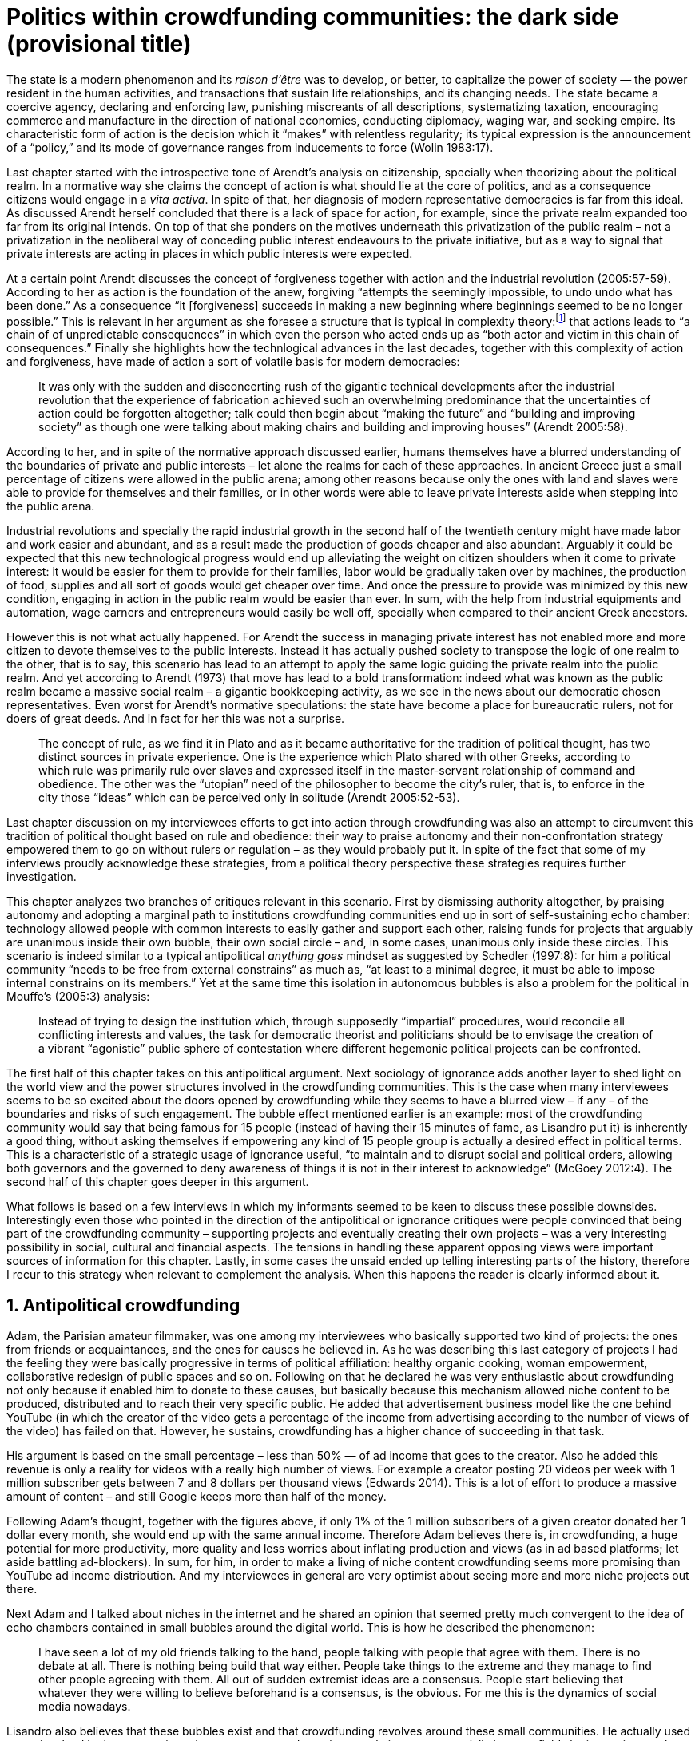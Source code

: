 = Politics within crowdfunding communities: the dark side (provisional title)
:numbered:
:sectanchors:
:icons: font
:stylesheet: ../contrib/print.css

[.lead]
The state is a modern phenomenon and its _raison d'être_ was to develop, or better, to capitalize the power of society — the power resident in the human activities, and transactions that sustain life relationships, and its changing needs. The state became a coercive agency, declaring and enforcing law, punishing miscreants of all descriptions, systematizing taxation, encouraging commerce and manufacture in the direction of national economies, conducting diplomacy, waging war, and seeking empire. Its characteristic form of action is the decision which it “makes” with relentless regularity; its typical expression is the announcement of a “policy,” and its mode of governance ranges from inducements to force (Wolin 1983:17).

Last chapter started with the introspective tone of Arendt's analysis on citizenship, specially when theorizing about the political realm. In a normative way she claims the concept of action is what should lie at the core of politics, and as a consequence citizens would engage in a _vita activa_. In spite of that, her diagnosis of modern representative democracies is far from this ideal. As discussed Arendt herself concluded that there is a lack of space for action, for example, since the private realm expanded too far from its original intends. On top of that she ponders on the motives underneath this privatization of the public realm – not a privatization in the neoliberal way of conceding public interest endeavours to the private initiative, but as a way to signal that private interests are acting in places in which public interests were expected.

At a certain point Arendt discusses the concept of forgiveness together with action and the industrial revolution (2005:57-59). According to her as action is the foundation of the anew, forgiving “attempts the seemingly impossible, to undo undo what has been done.” As a consequence “it [forgiveness] succeeds in making a new beginning where beginnings seemed to be no longer possible.” This is relevant in her argument as she foresee a structure that is typical in complexity theory:footnote:[To be clear I am not saying that Arendt is referring nor subscribing to complexity theory. Also I am not claiming she is a precursor of this field. The point is that, as Arendt (2005:58) put, “men (_sic_) do not know what they are doing with respect to others, that they may intend good and achieve evil, and vice versa, and that nevertheless they aspire in action to the same fulfillment of intention that is the sign of mastership in their intercourse with natural, material things, has been the one great topic of tragedy since Greek antiquity.” To a certain extent this acknowledgement is also found in complexity theory in which systems are non-linear, non-teleological, and their outcomes are highly unpredictable (Mitleton-Kelly 2003).] that actions leads to “a chain of of unpredictable consequences” in which even the person who acted ends up as “both actor and victim in this chain of consequences.” Finally she highlights how the technlogical advances in the last decades, together with this complexity of action and forgiveness, have made of action a sort of volatile basis for modern democracies:

[quote]
It was only with the sudden and disconcerting rush of the gigantic technical developments after the industrial revolution that the experience of fabrication achieved such an overwhelming predominance that the uncertainties of action could be forgotten altogether; talk could then begin about “making the future” and “building and improving society” as though one were talking about making chairs and building and improving houses” (Arendt 2005:58).

According to her, and in spite of the normative approach discussed earlier, humans themselves have a blurred understanding of the boundaries of private and public interests – let alone the realms for each of these approaches. In ancient Greece just a small percentage of citizens were allowed in the public arena; among other reasons because only the ones with land and slaves were able to provide for themselves and their families, or in other words were able to leave private interests aside when stepping into the public arena.

Industrial revolutions and specially the rapid industrial growth in the second half of the twentieth century might have made labor and work easier and abundant, and as a result made the production of goods cheaper and also abundant. Arguably it could be expected that this new technological progress would end up alleviating the weight on citizen shoulders when it come to private interest: it would be easier for them to provide for their families, labor would be gradually taken over by machines, the production of food, supplies and all sort of goods would get cheaper over time. And once the pressure to provide was minimized by this new condition, engaging in action in the public realm would be easier than ever. In sum, with the help from industrial equipments and automation, wage earners and entrepreneurs would easily be well off, specially when compared to their ancient Greek ancestors.

However this is not what actually happened. For Arendt the success in managing private interest has not enabled more and more citizen to devote themselves to the public interests. Instead it has actually pushed society to transpose the logic of one realm to the other, that is to say, this scenario has lead to an attempt to apply the same logic guiding the private realm into the public realm. And yet according to Arendt (1973) that move has lead to a bold transformation: indeed what was known as the public realm became a massive social realm – a gigantic bookkeeping activity, as we see in the news about our democratic chosen representatives. Even worst for Arendt's normative speculations: the state have become a place for bureaucratic rulers, not for doers of great deeds. And in fact for her this was not a surprise.

[quote]
The concept of rule, as we find it in Plato and as it became authoritative for the tradition of political thought, has two distinct sources in private experience. One is the experience which Plato shared with other Greeks, according to which rule was primarily rule over slaves and expressed itself in the master-servant relationship of command and obedience. The other was the “utopian” need of the philosopher to become the city's ruler, that is, to enforce in the city those “ideas” which can be perceived only in solitude (Arendt 2005:52-53).

Last chapter discussion on my interviewees efforts to get into action through crowdfunding was also an attempt to circumvent this tradition of political thought based on rule and obedience: their way to praise autonomy and their non-confrontation strategy empowered them to go on without rulers or regulation – as they would probably put it. In spite of the fact that some of my interviews proudly acknowledge these strategies, from a political theory perspective these strategies requires further investigation.

This chapter analyzes two branches of critiques relevant in this scenario. First by dismissing authority altogether, by praising autonomy and adopting a marginal path to institutions crowdfunding communities end up in sort of self-sustaining echo chamber: technology allowed people with common interests to easily gather and support each other, raising funds for projects that arguably are unanimous inside their own bubble, their own social circle – and, in some cases, unanimous only inside these circles. This scenario is indeed similar to a typical antipolitical _anything goes_ mindset as suggested by Schedler (1997:8): for him a political community “needs to be free from external constrains” as much as, “at least to a minimal degree, it must be able to impose internal constrains on its members.” Yet at the same time this isolation in autonomous bubbles is also a problem for the political in Mouffe's (2005:3) analysis:

[quote]
Instead of trying to design the institution which, through supposedly “impartial” procedures, would reconcile all conflicting interests and values, the task for democratic theorist and politicians should be to envisage the creation of a vibrant “agonistic” public sphere of contestation where different hegemonic political projects can be confronted.

The first half of this chapter takes on this antipolitical argument. Next sociology of ignorance adds another layer to shed light on the world view and the power structures involved in the crowdfunding communities. This is the case when many interviewees seems to be so excited about the doors opened by crowdfunding while they seems to have a blurred view – if any – of the boundaries and risks of such engagement. The bubble effect mentioned earlier is an example: most of the crowdfunding community would say that being famous for 15 people (instead of having their 15 minutes of fame, as Lisandro put it) is inherently a good thing, without asking themselves if empowering any kind of 15 people group is actually a desired effect in political terms. This is a characteristic of a strategic usage of ignorance useful, “to maintain and to disrupt social and political orders, allowing both governors and the governed to deny awareness of things it is not in their interest to acknowledge” (McGoey 2012:4). The second half of this chapter goes deeper in this argument.

What follows is based on a few interviews in which my informants seemed to be keen to discuss these possible downsides. Interestingly even those who pointed in the direction of the antipolitical or ignorance critiques were people convinced that being part of the crowdfunding community – supporting projects and eventually creating their own projects – was a very interesting possibility in social, cultural and financial aspects. The tensions in handling these apparent opposing views were important sources of information for this chapter. Lastly, in some cases the unsaid ended up telling interesting parts of the history, therefore I recur to this strategy when relevant to complement the analysis. When this happens the reader is clearly informed about it.

== Antipolitical crowdfunding

Adam, the Parisian amateur filmmaker, was one among my interviewees who basically supported two kind of projects: the ones from friends or acquaintances, and the ones for causes he believed in. As he was describing this last category of projects I had the feeling they were basically progressive in terms of political affiliation: healthy organic cooking, woman empowerment, collaborative redesign of public spaces and so on. Following on that he declared he was very enthusiastic about crowdfunding not only because it enabled him to donate to these causes, but basically because this mechanism allowed niche content to be produced, distributed and to reach their very specific public. He added that advertisement business model like the one behind YouTube (in which the creator of the video gets a percentage of the income from advertising according to the number of views of the video) has failed on that. However, he sustains, crowdfunding has a higher chance of succeeding in that task.

His argument is based on the small percentage – less than 50% — of ad income that goes to the creator. Also he added this revenue is only a reality for videos with a really high number of views. For example a creator posting 20 videos per week with 1 million subscriber gets between 7 and 8 dollars per thousand views (Edwards 2014). This is a lot of effort to produce a massive amount of content – and still Google keeps more than half of the money.

Following Adam's thought, together with the figures above, if only 1% of the 1 million subscribers of a given creator donated her 1 dollar every month, she would end up with the same annual income. Therefore Adam believes there is, in crowdfunding, a huge potential for more productivity, more quality and less worries about inflating production and views (as in ad based platforms; let aside battling ad-blockers). In sum, for him, in order to make a living of niche content crowdfunding seems more promising than YouTube ad income distribution. And my interviewees in general are very optimist about seeing more and more niche projects out there.

Next Adam and I talked about niches in the internet and he shared an opinion that seemed pretty much convergent to the idea of echo chambers contained in small bubbles around the digital world. This is how he described the phenomenon:

[quote]
I have seen a lot of my old friends talking to the hand, people talking with people that agree with them. There is no debate at all. There is nothing being build that way either. People take things to the extreme and they manage to find other people agreeing with them. All out of sudden extremist ideas are a consensus. People start believing that whatever they were willing to believe beforehand is a consensus, is the obvious. For me this is the dynamics of social media nowadays.

Lisandro also believes that these bubbles exist and that crowdfunding revolves around these small communities. He actually used to get involved in the community going to meet ups and meeting people in person; specially in some fields he is passionate about, such as literature for example. In fact this was an old habit from the time when he owned a second-hand bookstore: the business was not exactly profitable but it worth it because of the community that regularly gathered around the venue, he claimed. This bubble effect is still valid in his crowdfunding routine, as he describes the relationship between him and the project creators he usually supports:

[quote]
Even when I do not know them in person they are people I follow on Twitter, authors I like. I feel close to them as I follow the projects they run, so it is a group, you feel like you are part of it. There are also some video initiatives on YouTube I support because I watch the videos. I can pay one dollar a month for them, I can afford it if they keep on shotting new videos. I see this as clearcut exchange … I am willing to pay for the content [I consume] and when you actually know the person [creating that content], even if not in person but via social media, it is way easier to support their projects.

Emily, part of the team who founded a British crowdfunding platform, believes that this community effect around crowdfunding is more attractive than the possibility of making money. In other words it is about a collaborative relationship, and not a merely patron relationship in which one part financially supports the other:

[quote]
I do not think there is all that many people who set out because they are like “I want to make millions of pounds.” They kind of set out because they are like “I think this is a really interesting business model.” It shifts things so that some of the most effective Kickstarter projects are the ones effectively getting user information. You get to connect with your users. You get to iterate and change your project much faster as you are going along and you get advanced orders, so the risk is lower. It feels like a much more connected relationship that those projects typically have with the people who will be using that project.

She is not denying that there are different mindset around crowdfunding, but for her people trying to be rich through crowdfunding are not so common in this environment: “maybe that is something more [common] on the kind of equity based crowdfunding platforms,” she ponders. Her argument also brings in a business mindset shared by other interviewees (Daniel, the German interested in board games, for example): the case in which a community of people connected by stronger ties reduces the economic risk of a enterprise. In sum there are different approaches the crowdfunding community recurs in order to emphasizes how the more personal side of their relations grants a more coherent space for them. Within this space, and with cash circulating among people in this bubble, a lot of anew can be funded.

At this point it worth it call into question what are the issues the crowdfunding enthusiasts might be leaving behind. If in last chapter I highlighted that Mouffe criticized Arendt's idea of politics, on the grounds that Arendt's ideas would be too optimistic for the public realm, the same sort of question is valid for my interviewees' world view. If the point of view argued in the last paragraph was the only side of this coin, autonomy would allow a plethora of ideas and actions in the public space, and crowdfunding would allow people to join forces to make them happen. If that all was actually happening Mouffe (2005:3) arguments would be a harsh attack on the success of crowdfunding as a form of political engagement: that would be to completely eliminate the “agonistic” side of the public realm in favor of a multitude of niche endeavours that would never collapse and debate with each other. Different (and arguably hegemonic) projects and ideas could emerge, but they would hardly ever (if ever) be confronted.

To start with, and taking Mouffe's quote from the beginning of this chapter, crowdfunding is not an impartial procedure. This might be an multifaceted issue and probably it is not feasible to exhaust all possible ways to argue that impartiality is not a strength of crowdfunding. My interviewees would argue in a kind of libertarian tone that anyone could pledge in any crowdfunding campaign – and that would be enough to label crowdfunding as “democratic” as they say, or as “impartial” as inferred by them. Surely this is not the case. The basic argument would be that not everybody is online (48% of the world is, 41% if we take only developing countries, or 81% in developed countries) and that not everybody online actually trusts the web enough to make an online payment (21% of Americans that are online are do not shopping online).footnote:[Figures regarding population with internet access according to ICT (2017) and the one about online payments according to Pew Research Center (2016).]

Moving away from assumptions based by quantitative surveys it is possible to discuss the impartiality of crowdfunding also from qualitative standpoints. For instance my interviewees, as discussed before, are very similar in terms of their social and educational background. They usually are people that have had access to higher education, that can take risks easier that others because they have a reliable safety net. Those from outside the global north have fluent English and some experiences abroad (usually they studied and/or worked in the global north). This fact cannot be ignored when pondering about the impartiality of crowdfunding: these trajectories socially influence the way these individuals face the world, also influencing their personal values, strategies, aspirations and notions of right and wrong, of success and failure. All these aspects end up internalized as a disposition to act in a similar fashion (Bourdieu 1970):

[quote]
It is one thing to say that working-class youth do not enter French universities because they fear failure, and quite another to say that getting a higher education does not belong to their world view or class structure. In the former case, these youths might value higher learning and have hopes of attending the university but choose not to attend because they expect to fail. In the latter case, they would have no desire to attend the university and therefore no expectations (Swartz 1997:109).

In other words the crowdfunding community share so much in common that it is expected that it will reproduce their values instead of acting as impartial platform — specially when some of the platform founders and staff I interviewed explicitly recurred to the analogy of putting the curatorial layer to keep the platform a garden not a thicket (that is to say, they cherry pick the projects that go online, they help creators to produce videos, text and images passing a specific kind of message etc.). Even in face of some tensions (such as whether it is OK or not to use Kickstarter basically as a shop window) my interviewees share similar world views in many other perspectives.

Following Mouffe's quote crowdfunding does not reconcile conflicting interests and values either. Beyond the similarity discussed above the mechanism itself is not focused in debating, in contrasting ideas, but mostly in isolating the needs (the financial target of each campaign) from the rest of the campaigns. In this scenario even contradictory projects could end up funded and their supporters would never meet to discuss if these ideas can cohabit in the very same society. For example, at the same time as a white supremacist might be raising funds to keep their podcast production running, supporters of Black Lives Matter might be funding a documentary about their social movement. Actually there were attempts from these opposing groups to raise funding through crowdfunding. From the example mentioned a studio from London launched a campaign to shoot a documentary called “The Third Dimension: #BlackLivesMatter” (Indiegogo 2016). On the other hand, after being flagged in the media for hosting campaigns for white supremacists and neo-Nazis, many platforms started to bring down these specific campaigns (Independent 2017).

I spite of these attempts for diversity of ideas and debate, this is might not be even expected in crowdfunding. Chris is a scholar, an expert in sharing economy. He pondered on a basic profile of people engaged in crowdfunding and in the sharing economy as a whole:

[quote]
What I've observed in the discourse around the sharing economy is the values and qualities that people project onto this technology are then reflected back out again in terms of the stories, the narratives about the sharing economy. Say those people who believe the internet is an inherently liberating democratic technology: that belief then shapes what they think the sharing economy is and can become. You get the actors who essentially talk about a sharing economy which is a very digitally enabled society and economy but which is very libertarian, but more from the libertarian left philosophy.

The corpus of my field work tends to corroborate Cris's idea. But even if this is not true and the community is really diverse, embracing from neo-Nazis to #BlackLivesMatter, in both campaign examples above there was no debate on the validity of these ideas to society, neither on the possibility of the coexistence of these ideals in a civic public space. And even when the decision to not host campaigns for groups of a given credo, the decision was unilateral, non agonistc, as Mouffe belives democratic bodies should be. And yet this kind of decision might be, by itself, an argument in favor of the similar world views shared by the crowdfunding communities: there is a great possibility that even if the crowdfunding community allows multiple and diverse initiatives to be launched, it is arguably a political tool focused in a specific kind of public: it will respond to the specific demands of this specific public and amplify their range of action – ending up as an ever growing echo chamber. Even if my interviewees believe they have the greatest intentions, this is not necessarily democratic in Mouffe's sense.

Finally Mouffe's quote refers not only to the confrontation of ideas, but also to hegemonic political projects. In that sense there is arguably a two fold critique towards the crowdfunding communities: the kind of projects they put forward are at most public goods with limited range. Cases like the crowdfunding of public transportation or of museums are quite rare (Indiegogo 2014), and even if it can be considered a remarkable public good, it does not put different hegemonic political projects face to face. This museum case, for instance, put on evidence the figure of Nikola Tesla: they raised fund to buy the site of a well-known antenna designed by him and plan to open a museum there. In the popular culture the name of such this famous engineer arguably reinforces a very specific set of characteristics common to many of my interviewees: a utopian view of technology, a kind of vote for a frugal life, a open knowledge approach to people's own work (or, to put it differently, a controversial disavowal for copyright and patents) etc. And, again, if this political project is put forward by crowdfunding, there is no hegemonic antagonism to it within the crowdfunding community.

In Shedler (1997:3) words politics involves “the definition of societal problems and conflicts, the elaboration of binding decisions and the establishment of its own rules.” Crowdfunding is a kind of open space where ideas mature in their own bubbles, without running into each other; in other words the notion of conflict is downgraded because anyone can submit any idea, and the notion of problem is reduced in a pecuniary total, the target of the campaign. Once these pecuniary targets are reached there is no need for binding decisions or any kind of dependence between people involved in such projects and outsiders. And surely the highest bar crowdfunding afforded to put in rules are unilateral decision taken by founders and staff of the platforms together with individual decision to support or not each project. Therefore in spite of action empowering in Arendt's sense, there are strong critiques to consider crowdfunding community as political from the perspective of the way they organize the interaction among its members.

Probably my interviewees would stand for crowdfunding claiming that at least it allows projects to be funded outside the agenda of incumbent institutions. As government and corporations are important stakeholders in funding new endeavours, this argument is indeed important. For instance, from within the sociology of ignorance field, Hess (2015) alerts for the impacts of undone science (studies that strategically are not funded or are underfunded) in social movements and social change. However sociology of ignorance can shed light on the dark side of crowdfunding from other perspectives, and that is what the following section is about.

== Dodging dystopia

Certainly Adam's idea of niche contents (mentioned earlier in this chapter) is not an odd statement. Indeed it is similar to Pariser's (2012) best seller _The Filter Bubble_, a book basically blaming algorithms for isolating people in bubbles of users alike: for example, Google show results similar to the ones you have already clicked in the past, or your Facebook feed is assembled from posts of things data science predicts you will probably engage with (like, share, comment or whatever keeps your attention within the social media website). This strategy pull apart controversial contents from each and every online user.

However, in opposition to Parisier, Adam does not seem convinced that algorithms filtering our content is actually the only cause of these bubbles. Actually he is closer to Bishop's (2008) argument in _The Big Sort_: as a result of the success of the welfare state, the book claims, Americans felt free to move wherever they wanted within the continental country. This freedom resulted in a clearcut polarization reflecting like-minded groups: in general liberals moved to metropolitan centers such as New York and San Francisco, while conservatives grouped in Orange County and Colorado Springs for example. This bubble effect happened even before social media and the internet. As Bishop, Adam believes that technology is not the one to blame when it come to this topic:

[quote]
Corporations have no ideology. They do what makes the most money, what gives them more profits – except in rare cases in which Facebook [for example] stands for Israel, for Jews etc. But most of the time you take any of the big media companies and you see some to the right, some to the left, but all of them will be focus in the return of investments. If you take Fox News in the USA, there are people interested in that kind of content, people willing to put money on that. If we did not have these people, we would not have it [Fox News]. I do not like this idea that Fox [News] causes conservatism. Both [people interested in Fox News contents, and Fox News itself] are parts of a cycle. And that is the same with crowdfunding, and with social media. One can create mechanisms to bring conflict in, to bring discourse in, to promote the debate of opposing ideas. But people just do not care. That is not what they want (Adam).

What Adam is suggesting is that there is an unequivocal bias in the way people communicate and in the way institutions intermediate this communication. Therefore even if the crowdfunding platforms themselves are not stakeholders in the global media, they depend on the strategies and on side effects of social media corporations to spread the word about each campaign. This introduces a kind of unattended bias in the crowdfunding community as a whole – in other words when my interviewees claim that there are projects out there and people are free to pledge in any project they like, that might not be only way to take the story into account.

A starting point to re-frame this story, highlighting the often unknown or ignored aspects of crowdfunding dynamics, can be found on the studies about how micro-donations are influencing politics (Margetts _et al_ 2013). In the case of online petitions campaigns there is a prominent importance of a new kind of leadership: there is “a general shift from leaders and elite to members or individuals” (Margetts _et al_ 2013:3). In other words characteristics typical from online petition (and I might add, online crowdfunding) campaigns create a new dynamic for political action in which:

[quote]
contemporary political mobilisations can become viable without leading individuals and organisations to undertake organisation and coordination costs, proceeding to critical mass and even achieving the policy or political change at which they are aimed (Margetts _et al_ 2013:19).

These characteristics includes, for example, micro donations (of time in online petitions and of time and money in crowdfunding), low start-up costs (no need of great investments to launch an online petition or crowdfunding campaign) and the importance of certain number of people willing to start (signing the petition or donating to crowdfunding). Actually this last example is crucial: most of the successful online petitions that reached a significant amount of signatures had a steep rise in the very first days. Margetts _et al_ (2013) argues that instead of having the trustworthiness of more incumbent institutions and leaders, these new online mobilizations are more passive to externalities – that is to say depending on the number of signatures already added to a given petition (and I might add, the amount of money already pledged in a crowdfunding campaign) and on the people who shared the link for the campaign page. As Margetts _et al_ (2013:18) summarizes:

[quote]
In this environment, leadership is the aggregate of many low-cost actions undertaken by those willing to start, rather than the raft of actions and characteristics of the few with which it is normally associated. Of course, the group of starters will usually include at least one leader in a more traditional mould who has taken a higher-cost action: for example, the person who sets up a petition and circulates it to close associates in their immediate social networks. But the number of starters needed to get the mobilisation off the ground will be beyond that possible to obtain with strong ties to the initiator alone, but will be attained with weak ties, such as the friend of a friend of a friend on a social networking site, or the retweet of the retweet of a tweet … By providing this social information, internet-based platforms circumvent the need for other activities traditionally performed by leaders.

In this scenario the unattended subjectivities of how information circulates are very important. In spite of some of my interviewees (as Adam, for example) being willing to discuss the power of social media undernetah the success of crowdfunding, that kind of reflection was mostly seen in experts I interviewed for this research. And as adverted this discussion is not a detail, but a topic for any sociological inquiry to understand the social and political nature of crowdfunding. Most of the people I talked too has shown a very optimist, maybe naïve, approach to the topic. Emily, for instance, focus on close networks, stronger ties, and link the emergence of crowdfunding to national macroeconomic changes:

[quote]
It sort of feels like a shift away from consumer who just buys and producer into a much more collaborative relationship … Certainly the people that I've spoken with just tend to be characterized by a much more collaborative approach to the way that they want to run the project or the business … I do have some skepticism over the position of crowdfunding more generally, particularly over Nesta involvement (I suppose) with it.footnote:[Nesta stands for National Endowment for Science, Technology and the Arts. It is a British innovation foundation that started with a £250 million endowment from the UK National Lottery. Their were funders of the crowdfunding platform Emily worked for.] Not that I think that it comes from any personal, not that I doubt the personal intentions of anyone, but I think the timing of it was coming in right when the government cuts were sort of being ushered in. Right after. There's a handy narrative.

Lisandro is an enthusiast of this sort of more collaborative business model but he made a two fold critique on crowdfunding as political nowadays. While debating about kinds of powers acting in society he called expressiveness into question: for him there are two sorts of powers, an incumbent power (basically external from the community, power that has its sources in the incumbent institutions) and an effective power (felt as stronger within the crowdfunding community). Therefore this more collaborative empowerment was promising in putting people close to each other:

[quote]
My idea is that you basically flatten relationships, thus in reality incumbent power ends up weaker than effective power. And this effective power is established due to one's own expression skills. Those who know better how to express themselves have some advantages because they can clearly show how passionate they are about a certain subject. The have way more power than people imbued with institutional power.

In addition Lisandro also criticized the way corporate power is managing not only crowdfunding but the sharing economy as a whole:

[quote]
I live in Copacabana, in Rio [Rio de Janeiro, Brazil]. In my building I guess there are only four permanent residents. The rest is all Airbnb. In a certain way these are disaggregating activities, [activities that makes] you monetize collaboration.

With these quotes Lisandro clearly highlight two topics that are left behind when people (including Lisandro himself) take an optimist view on the potential of crowdfunding. First we have all the subjectives qualities of platforms and creators (for example, as he said, how well one can communicate their own ideas to the world), together with the bubble effect, whether it emerged from is the role of social media role in the launching of what might be a successful campaign, whether it is a previous social phenomenon. Second we have the perception of a more open and collaborative mechanism to sort out ideas that is only possible through very centralized mechanisms: the crowdfunding platform themselves and the social media with some reach, for example. It is only by ignoring these issues, and only by ignoring what unfolds from it (such as the effect of algorithms regulating how messages spread through social media, or the power of the platforms as intermediaries) that these kind of communities can be perceived as an efficient and new form of political and democratic action.

When discussing autonomy, many interviewees mentioned the power of crowdfunding to tackle the intermediary, the middleman, in some markets. I have discussed earlier how this might end up as the opposite: more power concentrated in the hand of a few platforms, less choices, (because these platforms have influence on the content reach) and, as a consequence, less debate. In other words the libertarian freedom necessary for the _motto_ “there are projects out there and people are free to pledge in any of them” cannot be taken for granted. Beyond that, what might be left of the argument is the idea of crowdfunding nurturing a more collaborative environment. At this point Sam, an expert in sharing economy, offered some critiques similar to Lisandro's:

[quote]
AirBnB is intermediary for short-term rentals and Uber is a taxi service, neither of which are really sharing. Especially Uber, I would say, is not sharing because it's a taxi service. You're not actually sharing a ride. From an environmental perspective, and I know there's the environmental arguments for the sharing economy, as far as Uber goes, it's people driving around in cars to pick other people up. It's facilitating greenhouse gas emissions, rather than preventing it.

The point here is that there are a series of questions that might downplay the political potential of crowdfunding, or at least call into question how democratic these political possibilities really are. Hence it is crucial to ask whether this attitude of ignoring some issues grants some strategic advantages to enthusiasts of crowdfunding (as well as to advocates of the sharing economy). It is not a matter of labeling informants naïve or Machiavellian, but as McGoey (2012:11) puts:

[quote]
Social scientists, in writing about ignorance, must better acknowledge their own ignorance of the unarticulated or simply unconscious rationales of the individuals they suggest may be deliberately harnessing ignorance.

In order to assess what is political about crowdfunding it is mandatory to inquiry about the nature of the optimism declared by most of my interviewees. In other words the claimed collaborative aspect as well as the social impacts expected from it must be investigated. At this point one possibility is to frame crowdfunding together with social entrepreneurship, social innovation and other expressions commonly used to describe social impact of crowd sourcing, crowdfunding and other economies brought to life by the intense use of the internet. Following this argument, the next step would be to understand what actually these labels mean – however as McGoey (2015) argues that is not a trivial task:

[quote]
What sets the ‘social’ entrepreneur apart from more traditional ones is an emphasis on _motivation_. According to Elkington and Hartigan, the new breed of socially aware entrepreneur is motivates by a deep sense of injustice at market imbalances that prevent disadvantaged from accessing market goods. ‘Time and again,’ they write, ‘these entrepreneurs have had a life-transforming experience, some sort of an epiphany that launched them on their current mission (McGoey 2015:67, emphasis in original).footnote:[In this passage, McGoey is citing Elkington and Hartigan (2008), “two well regarded proponents of the concept [of social entrepreneurship\]” as McGoey (2015:66) introduces them.]

Following up with the discussion, she adds in the very next paragraph: “Unfortunately, specific definition of what that ‘mission’ may be and how it is accomplished are often quite vague” (McGoey 2015:67). In other words, recurring to social entrepreneurship and related areas might not offer a proper framework to discuss crowdfunding as it is a blurred field _per se_. Moreover, even if this social mission was a valid purpose, it is another challenge to discuss how successful ventures actually are:

[quote]
Corporate benchmarks such as increased revenue, more generous dividends, or higher share valuations simply don't translate as neatly into measuring social outcomes as social entrepreneurs often presume. Most social entrepreneurs want to prove that their business practices or their activism yield positive social results – something that's dubbed, in the TED Head world, ‘social return on investment’ (SROI). Like generations before them, they quickly confront one of the oldest challenges of social sciences: proving causality. […] Given this challenge, many philanthropic institutions and social enterprises turn to proxy measures in order to gauge their effectiveness (McGoey 2015:70).

The point here is that there is much unsaid and unspecified about the social impact of crowdfunding promises such as bringing people together, nurturing niche markets, and offering an arguably more collaborative alternative to the standard political options. In spite of the ideological and aspirational good vibes of the crowdfunding community, there is no way to clearly prove or deny their social impact. As mentioned, it sounds reasonable to expect crowdfunding to be an counterpoint to incumbent fund-raising agendas (as in Hess 2015, for example), however the general tone of their autonomy, (based on their “running on the margins of society” assumption) makes it difficult to assert the claims found during the my fieldwork. Even if it all seams to make sense, one must be attentive: for example, when McGoey (2015:77-78) discuss micro credit, despite the optimistic fuzz, the Nobel prizes, and all the acknowledgment of this arguably revolutionary loan mechanism, its real social impact is a failure for communities it was supposed to empower. Crowdfunding still lacks such scrutiny  to be able to sustain its claims.

In other words we can confirm that many projects came to life through a series of micro-donations coordinates my crowdfunding platforms and social media – many projects that, a couple of decades ago, might have been unconceivable. In spite of that the political (and economic) effects of such endeavors is based on a naïve understanding of freedom: for crowdfunding to be open and accessible for everyone to pledge in anything they like, one must consider that everybody is online, that filter bubbles does not exist, that every body can spare some cash to pledge, that everybody is minimally digital literate and so on. In sum, a series of requirements that are not out there in the world. Alternatively crowdfunding could be a strong political tool for specific groups: groups that is connected to the internet in a daily basis, groups of people close to each other online, groups that can save some money to donate to causes, content producers and gadgets, and groups that are either digital natives or well literate in technology. That is indeed a possibility, but this possibility is not what my interviewees claimed – they usually supported a more libertarian tone instead. Dismissing this libertarian tone what is left is, potentially, a rich political tool for a very specific public.

'''

Stephen, the British entrepreneur in the startup market, was one of the most skeptical on the possibilities of crowdfunding as political action. But even him seemed to find a possibility, a kind of workaround to the arguably antipolitical and strategic use if unknowns within crowdfunding:

[quote]
So something like Uber and Airbnb: I have a real problem with them because I think if they were local businesses it would be fantastic. I love the use of technology but the fact that these guys now are… I mean Uber will end up owning every fucking taxi driver in the world … And then if you talk to some of the guys who use it they go “yeah, well it's quite good for us because we get more businesses.” But in the end it's a lot of power in one company. And I think it's kind of what I object to, there's no trickle, so it's making richer people even richer.

What is at sake here is a tension similar to the one discussed earlier: in the attempt to replace the middleman, crowdfunding community vouched for a new middleman – replacing the stakeholder, but politically speaking, keeping a very specific gatekeeper for the political voices. Likely what we have in this attempt to empower people ended up nurturing more institutions to manage people's political voices. On that matter Chris envisages that the hopes and aspirations of utopian (and maybe libertarian) takes on technology might be compromised by the way things evolve in modern capitalism – in an argument that resonates the power of capitalism to swallow counter culture, as suggested by Heath and Potter (2005) and discussed in the previous chapter:

[quote]
I personally think that obviously the internet has the potential to support that type of economy, but it also has the potential if you view the internet as a commercial opportunity – and then that feeds into the idea that the sharing economy is a huge commercial opportunity as well. Then you get stories of the next app [mobile application] of the sharing economy is the next phase of e-business, or is the next phase of the evolution of the internet.

In the stream of this argument this chapter shed light on the possibility of crowdfunding failing in its attempt to empower ordinary citizens – in spite of its potential to challenge incumbent institutions. Actually the risk here is not that it might fail but in fact it might achieve the precise opposite: crowdfunding dependency on strong ties in social relations may fall short on the effects of isolation bubbles – in practice echo chambers that are not political at all. The illusion that this isolation might be fruitful in building a better world (as many interviewees mention) is blurred by the internal cohesion it fosters: inside the bubble everybody agrees with each other, money circulates enabling a plethora of projects and this gives the impression of success. However these bubbles are ineffective in changing its surrounding — and actually people form other bubbles might ignore the other bubble existence for good.

Beyond that it is inevitable to ponder on the power concentrated in the platform themselves — even if this argument was quite rare during my fieldwork. As discussed here it is not unthinkable to consider that platforms from times to times might diverge from their audience. As they play a central role, not only from the point of view of controlling what is allowed online, and not only as a financial trusty between enthusiasts and creators, platforms themselves become landmarks in the crowdfunding scenario. People know what to expect from each platform, how  much to trust their online payment methods, what kind of users and projects are expected there and so on. Even if technology is available (as mentioned there are open source alternatives out there) the sort of trust and popularity one or other platform achieves is crucial for the success of the projects, making of it another barrier for diversity and confrontation.

Lastly crowdfunding optimist claims seems to ignore its own bias, its own privileges in favor of a promise that is impossible to keep track of. This might not be a problem _per se_, but it is relevant when the question asked is whether or not crowdfunding is a new and revolutionary way to do politics in the twentieth-first century. With a discourse that fails to offer the audience a clear path to social impact, crowdfunding might fall short as well social entrepreneurship: it established its own values without dialoguing with the external world. Huge investments can go here and there (in social entrepreneurship and crowdfunding) and outsiders will still lack precise measures of success or impact.

The first part of this chapter discussed the antipolitical aspects of crowdfunding while the last part took into account possible strategic uses of ignorance. One could argue whether the dark side of crowdfunding (from this chapter) is more or less relevant than the bright side (previous chapter). However both analytical standpoints are important in framing a critical analysis of the possibility of crowdfunding as politics. In fact this tension might be relevant for other online mediums and might be interesting for sociology and political theory of the web as whole: usually phenomenon as such are not good or bad, right or wrong; usually they carry a share of incongruence and tensions, and shedding light on these topics is the role of social science.
